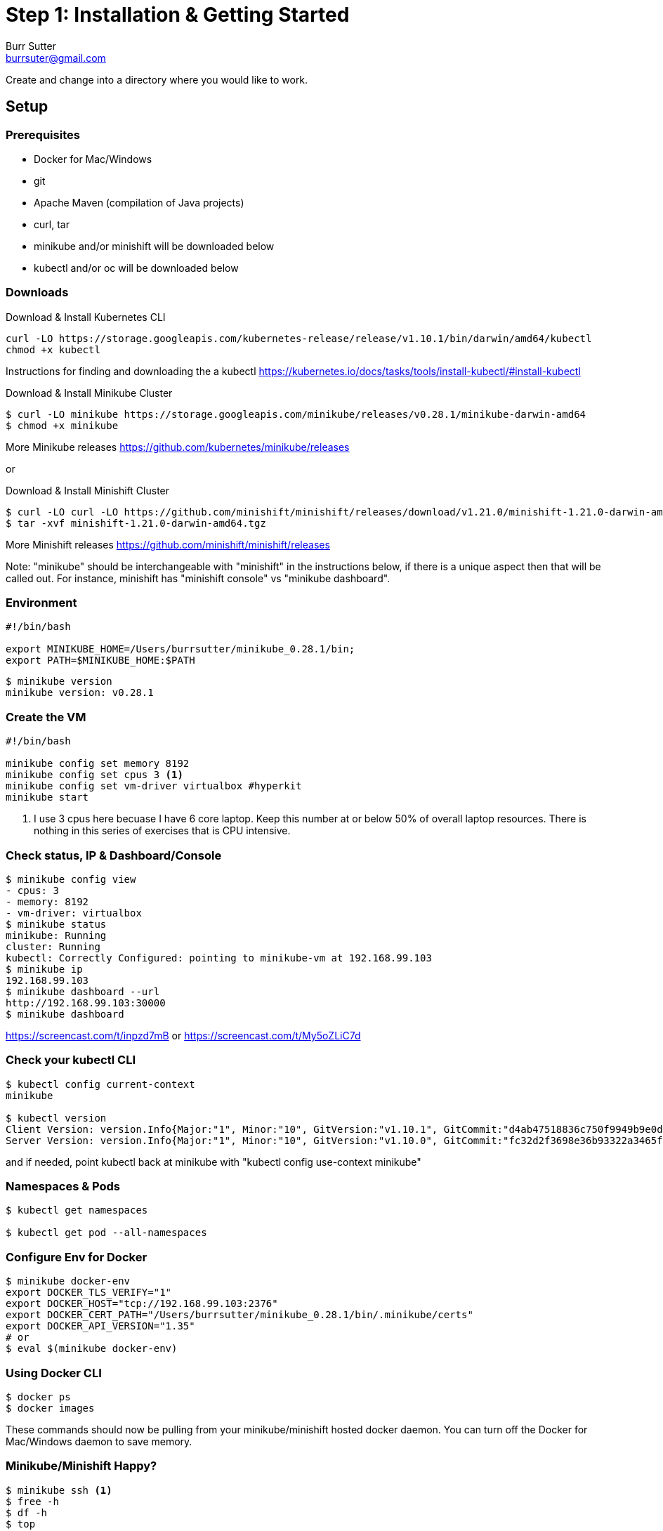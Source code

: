 = Step 1: Installation & Getting Started
Burr Sutter <burrsuter@gmail.com>

ifndef::codedir[:codedir: code]
ifndef::imagesdir[:imagesdir: images]

Create and change into a directory where you would like to work.

== Setup

=== Prerequisites
* Docker for Mac/Windows
* git
* Apache Maven (compilation of Java projects)
* curl, tar
* minikube and/or minishift will be downloaded below
* kubectl and/or oc will be downloaded below

=== Downloads
Download & Install Kubernetes CLI
[source,bash]
----
curl -LO https://storage.googleapis.com/kubernetes-release/release/v1.10.1/bin/darwin/amd64/kubectl 
chmod +x kubectl
----
Instructions for finding and downloading the a kubectl 
https://kubernetes.io/docs/tasks/tools/install-kubectl/#install-kubectl

Download & Install Minikube Cluster
[source,bash]
----
$ curl -LO minikube https://storage.googleapis.com/minikube/releases/v0.28.1/minikube-darwin-amd64
$ chmod +x minikube 
----
More Minikube releases https://github.com/kubernetes/minikube/releases

or

Download & Install Minishift Cluster
[source,bash]
----
$ curl -LO curl -LO https://github.com/minishift/minishift/releases/download/v1.21.0/minishift-1.21.0-darwin-amd64.tgz
$ tar -xvf minishift-1.21.0-darwin-amd64.tgz 
----
More Minishift releases https://github.com/minishift/minishift/releases

Note: "minikube" should be interchangeable with "minishift" in the instructions below, if there is a unique aspect then that will be called out.  For instance, minishift has "minishift console" vs "minikube dashboard".


=== Environment
[source,bash]
----
#!/bin/bash

export MINIKUBE_HOME=/Users/burrsutter/minikube_0.28.1/bin;
export PATH=$MINIKUBE_HOME:$PATH
----

[source,bash]
----
$ minikube version
minikube version: v0.28.1
----

=== Create the VM
[source,bash]
----
#!/bin/bash

minikube config set memory 8192
minikube config set cpus 3 <1>
minikube config set vm-driver virtualbox #hyperkit
minikube start
----
<1> I use 3 cpus here becuase I have 6 core laptop.  Keep this number at or below 50% of overall laptop resources.
There is nothing in this series of exercises that is CPU intensive.

=== Check status, IP & Dashboard/Console
----
$ minikube config view
- cpus: 3
- memory: 8192
- vm-driver: virtualbox
$ minikube status
minikube: Running
cluster: Running
kubectl: Correctly Configured: pointing to minikube-vm at 192.168.99.103
$ minikube ip
192.168.99.103
$ minikube dashboard --url
http://192.168.99.103:30000
$ minikube dashboard
----
https://screencast.com/t/inpzd7mB
or
https://screencast.com/t/My5oZLiC7d


=== Check your kubectl CLI
----
$ kubectl config current-context
minikube

$ kubectl version
Client Version: version.Info{Major:"1", Minor:"10", GitVersion:"v1.10.1", GitCommit:"d4ab47518836c750f9949b9e0d387f20fb92260b", GitTreeState:"clean", BuildDate:"2018-04-12T14:26:04Z", GoVersion:"go1.9.3", Compiler:"gc", Platform:"darwin/amd64"}
Server Version: version.Info{Major:"1", Minor:"10", GitVersion:"v1.10.0", GitCommit:"fc32d2f3698e36b93322a3465f63a14e9f0eaead", GitTreeState:"clean", BuildDate:"2018-03-26T16:44:10Z", GoVersion:"go1.9.3", Compiler:"gc", Platform:"linux/amd64"}
----
and if needed, point kubectl back at minikube with "kubectl config use-context minikube"

=== Namespaces & Pods
----
$ kubectl get namespaces

$ kubectl get pod --all-namespaces
----

=== Configure Env for Docker 
----
$ minikube docker-env
export DOCKER_TLS_VERIFY="1"
export DOCKER_HOST="tcp://192.168.99.103:2376"
export DOCKER_CERT_PATH="/Users/burrsutter/minikube_0.28.1/bin/.minikube/certs"
export DOCKER_API_VERSION="1.35"
# or
$ eval $(minikube docker-env)
----

=== Using Docker CLI 
----
$ docker ps
$ docker images
----
These commands should now be pulling from your minikube/minishift hosted docker daemon.  You can turn off the Docker for Mac/Windows daemon to save memory.


=== Minikube/Minishift Happy?
----
$ minikube ssh <1>
$ free -h
$ df -h
$ top
$ ctrl-c
$ exit
----
<1> you can shell into your VM and check on resources

== Hello World

The "default" namespace should already be the current context, but setting it here to make it obvious

----
$ kubectl config set-context $(kubectl config current-context) --namespace=default
----

The imperative "kubectl run" is the fastest way to deploy a pod (think linux container). It is useful during development but NOT recommended for production
----
$ kubectl run hello-minikube --image=k8s.gcr.io/echoserver:1.10 --port=8080
----

It produces a Deployment
----
$ kubectl get deployments
NAME             DESIRED   CURRENT   UP-TO-DATE   AVAILABLE   AGE
hello-minikube   1         1         1            1           7s
----

which produces a Pods
----
$ kubectl get pods
NAME                              READY     STATUS    RESTARTS   AGE
hello-minikube-7c77b68cff-2xcpp   1/1       Running   0          27s
----

You create a Service
----
$ kubectl expose deployment hello-minikube --type=NodePort
service "hello-minikube" exposed
----

and see that newly minted Service object
----
$ kubectl get service
NAME             TYPE        CLUSTER-IP      EXTERNAL-IP   PORT(S)          AGE
hello-minikube   NodePort    10.97.139.177   <none>        8080:32403/TCP   20s
kubernetes       ClusterIP   10.96.0.1       <none>        443/TCP           1h
----

You can find the Service's URL 
----
$ minikube service hello-minikube --url
http://192.168.99.103:32403
# and curl it
$ curl $(minikube service hello-minikube --url)
----
or just load up the URL in your favorite browser
https://screencast.com/t/k5GVJlfg

The Deployment that was generated via your "kubectl run" commamnd actually has a bunch of interesting defaults
----
$ kubectl describe deployment hello-minikube
Name:                   hello-minikube
Namespace:              default
CreationTimestamp:      Sun, 29 Jul 2018 15:21:38 -0400
Labels:                 run=hello-minikube
Annotations:            deployment.kubernetes.io/revision=1
Selector:               run=hello-minikube
Replicas:               1 desired | 1 updated | 1 total | 1 available | 0 unavailable
StrategyType:           RollingUpdate
MinReadySeconds:        0
RollingUpdateStrategy:  1 max unavailable, 1 max surge
Pod Template:
  Labels:  run=hello-minikube
  Containers:
   hello-minikube:
    Image:        k8s.gcr.io/echoserver:1.10
    Port:         8080/TCP
    Host Port:    0/TCP
    Environment:  <none>
    Mounts:       <none>
  Volumes:        <none>
Conditions:
  Type           Status  Reason
  ----           ------  ------
  Available      True    MinimumReplicasAvailable
  Progressing    True    NewReplicaSetAvailable
OldReplicaSets:  <none>
NewReplicaSet:   hello-minikube-7c77b68cff (1/1 replicas created)
Events:
  Type    Reason             Age   From                   Message
  ----    ------             ----  ----                   -------
  Normal  ScalingReplicaSet  5m    deployment-controller  Scaled up replica set hello-minikube-7c77b68cff to 1
----

but that is beyond the scope of simply getting started, just remember the "kubectl describe <object>" trick for future reference.

=== Clean up
----
$ kubectl delete service hello-minikube

$ kubectl delete deployment hello-minikube
----
And you will notice that the pod also terminates. In another terminal window, use the -w to watch as the pod changes state

----
$ kubectl get pods -w
NAME                              READY     STATUS    RESTARTS   AGE
hello-minikube-7c77b68cff-2xcpp   1/1       Running   0          8m
hello-minikube-7c77b68cff-2xcpp   1/1       Terminating   0         9m
hello-minikube-7c77b68cff-2xcpp   0/1       Terminating   0         9m
----
Use Ctrl-c to stop watching pods

You can shutdown the VM to save resources when not in use
----
$ minikube stop
# go about your business
$ minikube start
----
http://www.screencast.com/t/6CNF5WwFL


and if you need to clean up the VM
----
$ minikube delete
----

Your minikube configuration goes in a hidden directory at
----
$MINIKUBE_HOME/.minikube/machines/minikube/config.json 
----

and your kubectl configuration goes in a different hidden directory at
----
$HOME/.kube/config
----
and if thing go really badly, you might need to wipe out those directories
----
$ rm -rf ~/.kube
$ rm -rf $MINIKUBE_HOME/.minikube
----

== More resources
https://github.com/kubernetes/minikube#installation
https://kubernetes.io/docs/setup/minikube/#quickstart
including proxy challenges
Hyperkit for Mac
https://github.com/kubernetes/minikube/blob/master/docs/drivers.md#hyperkit-driver
Node.js tutorial
https://kubernetes.io/docs/tutorials/hello-minikube/

Dealing with multiple clusters
https://kubernetes.io/docs/tasks/access-application-cluster/configure-access-multiple-clusters/#define-clusters-users-and-contexts
